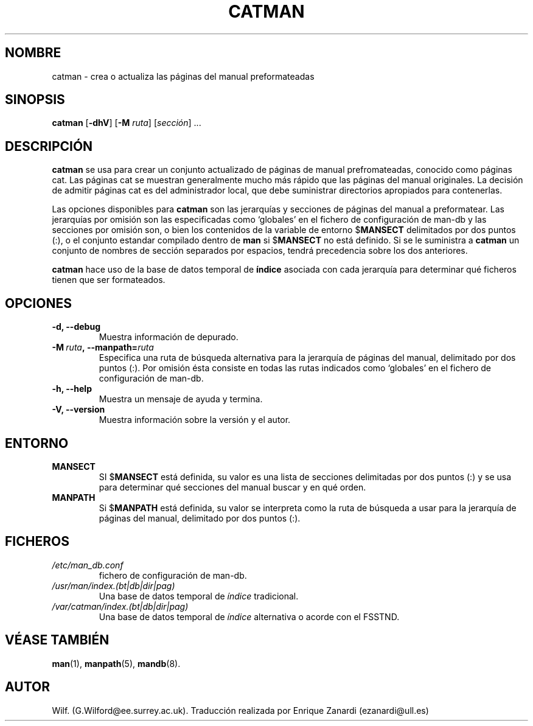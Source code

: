 .\" Man page for catman
.\"
.\" Copyright (C), 1994, 1995, Graeme W. Wilford. (Wilf.)
.\"
.\" You may distribute under the terms of the GNU General Public
.\" License as specified in the file COPYING that comes with the
.\" man-db distribution.
.\"
.\" Sat Dec 10 14:17:29 GMT 1994  Wilf. (G.Wilford@ee.surrey.ac.uk) 
.\" 
.TH CATMAN 8 "2013-06-27" "2.6.5" "Útiles para las Páginas del Manual"
.SH NOMBRE
catman \- crea o actualiza las páginas del manual preformateadas
.SH SINOPSIS
.B catman 
.RB [\| \-dhV \|] 
.RB [\| \-M 
.IR ruta \|] 
.RI [\| sección \|]
\&.\|.\|.
.SH DESCRIPCIÓN
.B catman
se usa para crear un conjunto actualizado de páginas de manual prefromateadas,
conocido como páginas cat.
Las páginas cat se muestran generalmente mucho más rápido que las páginas
del manual originales. La decisión de admitir páginas cat es del administrador
local, que debe suministrar directorios apropiados para contenerlas.

Las opciones disponibles para
.B catman
son las jerarquías y secciones de páginas del manual a preformatear. Las
jerarquías por omisión son las especificadas como `globales' en el fichero
de configuración de man-db y las secciones por omisión son, o bien
los contenidos de la variable de entorno
.RB $ MANSECT
delimitados por dos puntos (:), o el conjunto estandar compilado dentro de 
.B man
si 
.RB $ MANSECT
no está definido. Si se le suministra a 
.B catman
un conjunto de nombres de sección separados por espacios, tendrá precedencia
sobre los dos anteriores.

.B catman
hace uso de la base de datos temporal de
.B índice
asociada con cada jerarquía para determinar qué ficheros tienen que ser
formateados.
.SH OPCIONES
.TP
.B \-d, \-\-debug
Muestra información de depurado.
.TP
.BI \-M\  ruta ,\ \-\-manpath= ruta
Especifica una ruta de búsqueda alternativa para la jerarquía de páginas
del manual, delimitado por dos puntos (:). Por omisión ésta consiste en
todas las
rutas indicados como `globales' en el fichero de configuración de man-db.
.TP
.B \-h, \-\-help
Muestra un mensaje de ayuda y termina.
.TP
.B \-V, \-\-version
Muestra información sobre la versión y el autor.
.SH ENTORNO
.TP
.B MANSECT
SI
.RB $ MANSECT
está definida, su valor es una lista de secciones delimitadas por dos puntos
(:) y se usa para determinar qué secciones del manual buscar y en qué orden.
.TP
.B MANPATH
Si
.RB $ MANPATH
está definida, su valor se interpreta como la ruta de búsqueda a usar 
para la jerarquía de páginas del manual, delimitado por dos puntos (:).
.SH FICHEROS
.TP
.I /etc/man_db.conf
fichero de configuración de man-db.
.TP
.I /usr/man/index.(bt|db|dir|pag)
Una base de datos temporal de 
.I índice
tradicional.
.TP
.I /var/catman/index.(bt|db|dir|pag)
Una base de datos temporal de
.I índice
alternativa o acorde con el FSSTND.
.SH "VÉASE TAMBIÉN"
.BR man (1),
.BR manpath (5), 
.BR mandb (8).
.SH AUTOR
Wilf. (G.Wilford@ee.surrey.ac.uk).
Traducción realizada por Enrique Zanardi (ezanardi@ull.es)
